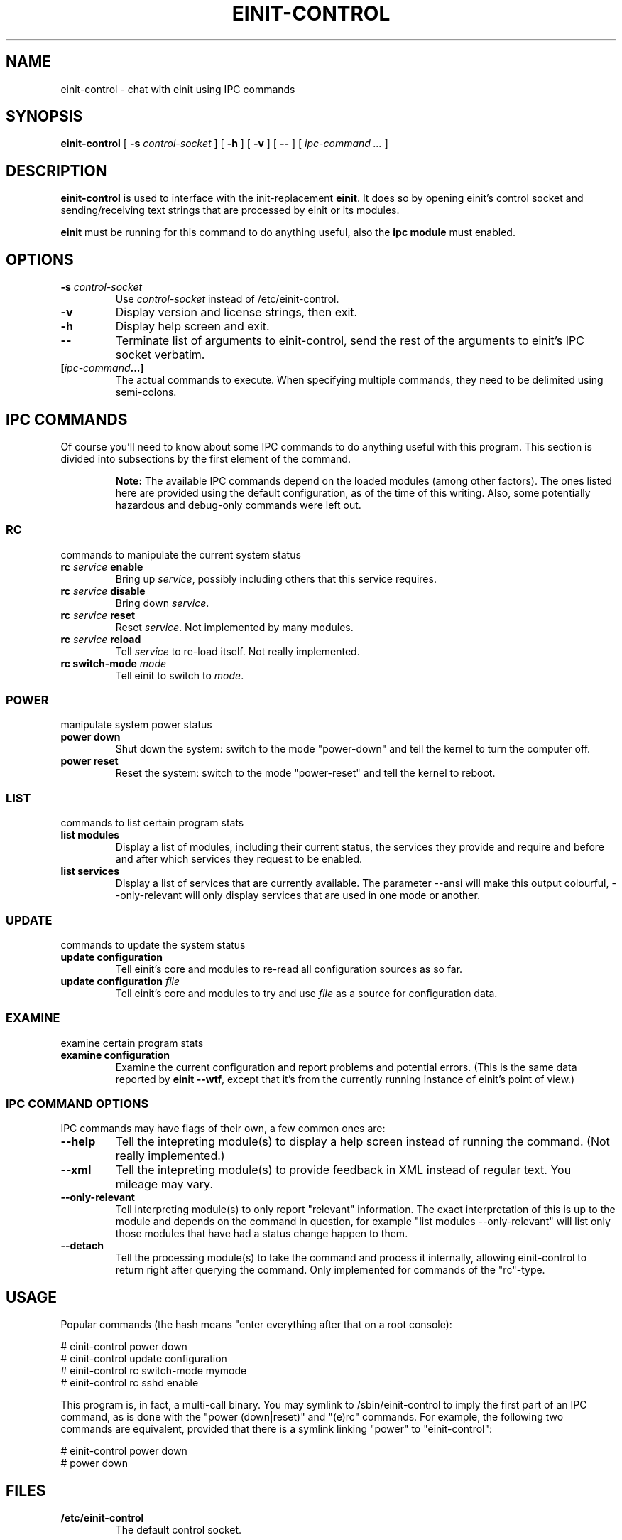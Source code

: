 .\" This manpage has been automatically generated by docbook2man 
.\" from a DocBook document.  This tool can be found at:
.\" <http://shell.ipoline.com/~elmert/comp/docbook2X/> 
.\" Please send any bug reports, improvements, comments, patches, 
.\" etc. to Steve Cheng <steve@ggi-project.org>.
.TH "EINIT-CONTROL" "8" "26 January 2007" "einit-0.15.1-svn" ""

.SH NAME
einit-control \- chat with einit using IPC commands
.SH SYNOPSIS

\fBeinit-control\fR [ \fB-s \fIcontrol-socket\fB\fR ] [ \fB-h\fR ] [ \fB-v\fR ] [ \fB--\fR ] [ \fB\fIipc-command\fB\fR\fI ...\fR ]

.SH "DESCRIPTION"
.PP
\fBeinit-control\fR is used to interface with the init-replacement \fBeinit\fR\&.
It does so by opening einit's control socket and sending/receiving text strings that are processed
by einit or its modules.
.PP
\fBeinit\fR must be running for this command to do anything useful, also the \fBipc module\fR must enabled.
.SH "OPTIONS"
.TP
\fB-s \fIcontrol-socket\fB\fR
Use \fIcontrol-socket\fR instead of /etc/einit-control.
.TP
\fB-v\fR
Display version and license strings, then exit.
.TP
\fB-h\fR
Display help screen and exit.
.TP
\fB--\fR
Terminate list of arguments to einit-control, send the rest of the arguments to einit's IPC
socket verbatim.
.TP
\fB[\fIipc-command\fB\&...]\fR
The actual commands to execute. When specifying multiple commands, they need to be delimited
using semi-colons.
.SH "IPC COMMANDS"
.PP
Of course you'll need to know about some IPC commands to do anything useful with this program.
This section is divided into subsections by the first element of the command.
.sp
.RS
.B "Note:"
The available IPC commands depend on the loaded modules (among other factors). The ones listed
here are provided using the default configuration, as of the time of this writing. Also, some
potentially hazardous and debug-only commands were left out.
.RE
.SS "RC"
commands to manipulate the current system status
.TP
\fBrc \fIservice\fB enable\fR
Bring up \fIservice\fR, possibly including others that this service requires.
.TP
\fBrc \fIservice\fB disable\fR
Bring down \fIservice\fR\&.
.TP
\fBrc \fIservice\fB reset\fR
Reset \fIservice\fR\&. Not implemented by many modules.
.TP
\fBrc \fIservice\fB reload\fR
Tell \fIservice\fR to re-load itself. Not really implemented.
.TP
\fBrc switch-mode \fImode\fB\fR
Tell einit to switch to \fImode\fR\&.
.SS "POWER"
manipulate system power status
.TP
\fBpower down\fR
Shut down the system: switch to the mode "power-down" and tell the kernel to turn the computer off.
.TP
\fBpower reset\fR
Reset the system: switch to the mode "power-reset" and tell the kernel to reboot.
.SS "LIST"
commands to list certain program stats
.TP
\fBlist modules\fR
Display a list of modules, including their current status, the services they provide and
require and before and after which services they request to be enabled.
.TP
\fBlist services\fR
Display a list of services that are currently available. The parameter --ansi will make this
output colourful, --only-relevant will only display services that are used in one mode or another.
.SS "UPDATE"
commands to update the system status
.TP
\fBupdate configuration\fR
Tell einit's core and modules to re-read all configuration sources as so far.
.TP
\fBupdate configuration \fIfile\fB\fR
Tell einit's core and modules to try and use \fIfile\fR as a source for
configuration data.
.SS "EXAMINE"
examine certain program stats
.TP
\fBexamine configuration\fR
Examine the current configuration and report problems and potential errors.
(This is the same data reported by \fBeinit --wtf\fR, except that it's from the
currently running instance of einit's point of view.)
.SS "IPC COMMAND OPTIONS"
IPC commands may have flags of their own, a few common ones are:
.TP
\fB--help\fR
Tell the intepreting module(s) to display a help screen instead of running the command.
(Not really implemented.)
.TP
\fB--xml\fR
Tell the intepreting module(s) to provide feedback in XML instead of regular text.
You mileage may vary.
.TP
\fB--only-relevant\fR
Tell interpreting module(s) to only report "relevant" information. The exact interpretation
of this is up to the module and depends on the command in question, for example
"list modules --only-relevant" will list only those modules that have had a status change
happen to them.
.TP
\fB--detach\fR
Tell the processing module(s) to take the command and process it internally, allowing
einit-control to return right after querying the command. Only implemented for commands
of the "rc"-type.
.SH "USAGE"
.PP
Popular commands (the hash means "enter everything after that on a root console):
.PP

.nf
    # einit-control power down
    # einit-control update configuration
    # einit-control rc switch-mode mymode
    # einit-control rc sshd enable
   
.fi
.PP
This program is, in fact, a multi-call binary. You may symlink to /sbin/einit-control to imply
the first part of an IPC command, as is done with the "power (down|reset)" and "(e)rc" commands.
For example, the following two commands are equivalent, provided that there is a symlink linking
"power" to "einit-control":
.PP

.nf
    # einit-control power down
    # power down
   
.fi
.SH "FILES"
.TP
\fB/etc/einit-control\fR
The default control socket.
.SH "BUGS"
.PP
Please send bug reports to einit's bugtracker on sourceforge.net or add them to einit's wiki.
.PP
Remember that this is BETA software: avoid using this on mission-critical systems.
.TP 0.2i
\(bu
\fBeinit-control\fR may get "stuck" while reading from einit's control socket. If that happens to you, simply hit CTRL+C.
.SH "SEE ALSO"
.PP
einit(8), power(8), erc(8)
.PP
The official project page <URL:http://einit.sourceforge.net/> and the official wiki <URL:http://wiki.jyujin.de/>
.SH "AUTHOR"
.PP
Written by Magnus Deininger <mdeininger@jyujin.de>\&.
.SH "COPYRIGHT"
.PP
(C) 2006 Magnus Deininger, All rights reserved.
.PP
Redistribution and use in source and binary forms, with or without modification,
are permitted provided that the following conditions are met:
.PP
.TP 0.2i
\(bu
Redistributions of source code must retain the above copyright notice,
this list of conditions and the following disclaimer.
.TP 0.2i
\(bu
Redistributions in binary form must reproduce the above copyright notice,
this list of conditions and the following disclaimer in the documentation
and/or other materials provided with the distribution.
.TP 0.2i
\(bu
Neither the name of the project nor the names of its contributors may be
used to endorse or promote products derived from this software without
specific prior written permission.
.PP
THIS SOFTWARE IS PROVIDED BY THE COPYRIGHT HOLDERS AND CONTRIBUTORS "AS IS" AND
ANY EXPRESS OR IMPLIED WARRANTIES, INCLUDING, BUT NOT LIMITED TO, THE IMPLIED
WARRANTIES OF MERCHANTABILITY AND FITNESS FOR A PARTICULAR PURPOSE ARE
DISCLAIMED. IN NO EVENT SHALL THE COPYRIGHT OWNER OR CONTRIBUTORS BE LIABLE FOR
ANY DIRECT, INDIRECT, INCIDENTAL, SPECIAL, EXEMPLARY, OR CONSEQUENTIAL DAMAGES
(INCLUDING, BUT NOT LIMITED TO, PROCUREMENT OF SUBSTITUTE GOODS OR SERVICES;
LOSS OF USE, DATA, OR PROFITS; OR BUSINESS INTERRUPTION) HOWEVER CAUSED AND ON
ANY THEORY OF LIABILITY, WHETHER IN CONTRACT, STRICT LIABILITY, OR TORT
(INCLUDING NEGLIGENCE OR OTHERWISE) ARISING IN ANY WAY OUT OF THE USE OF THIS
SOFTWARE, EVEN IF ADVISED OF THE POSSIBILITY OF SUCH DAMAGE.
